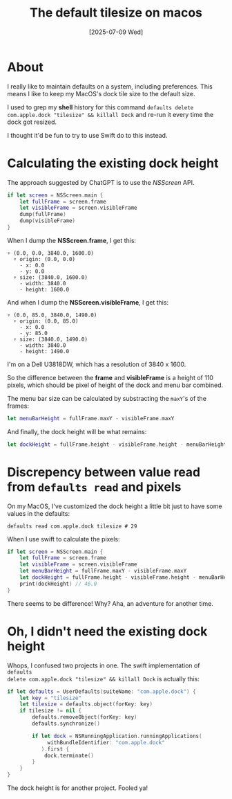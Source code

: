 #+title: The default tilesize on macos
#+categories: swift
#+date: [2025-07-09 Wed]

* About

I really like to maintain defaults on a system, including preferences. This
means I like to keep my MacOS's dock tile size to the default size.

I used to grep my *shell* history for this command ~defaults delete
com.apple.dock "tilesize" && killall Dock~ and re-run it every time the dock got
resized.

I thought it'd be fun to try to use Swift do to this instead.

* Calculating the existing dock height

The approach suggested by ChatGPT is to use the /NSScreen/ API.

    #+begin_src swift
      if let screen = NSScreen.main {
          let fullFrame = screen.frame
          let visibleFrame = screen.visibleFrame
          dump(fullFrame)
          dump(visibleFrame)
      }
    #+end_src

When I dump the *NSScreen.frame*, I get this:

#+begin_src text
▿ (0.0, 0.0, 3840.0, 1600.0)
  ▿ origin: (0.0, 0.0)
    - x: 0.0
    - y: 0.0
  ▿ size: (3840.0, 1600.0)
    - width: 3840.0
    - height: 1600.0
#+end_src

And when I dump the *NSScreen.visibleFrame*, I get this:

#+begin_src text
▿ (0.0, 85.0, 3840.0, 1490.0)
  ▿ origin: (0.0, 85.0)
    - x: 0.0
    - y: 85.0
  ▿ size: (3840.0, 1490.0)
    - width: 3840.0
    - height: 1490.0
#+end_src

I'm on a Dell U3818DW, which has a resolution of 3840 x 1600.

So the difference between the *frame* and *visibleFrame* is a height of 110
pixels, which should be pixel of height of the dock and menu bar combined.

The menu bar size can be calculated by substracting the ~maxY~'s of the frames:

#+begin_src swift
  let menuBarHeight = fullFrame.maxY - visibleFrame.maxY
#+end_src

And finally, the dock height will be what remains:

#+begin_src swift
  let dockHeight = fullFrame.height - visibleFrame.height - menuBarHeight
#+end_src

* Discrepency between value read from ~defaults read~ and pixels

On my MacOS, I've customized the dock height a little bit just to have some
values in the defaults:

#+begin_src shell
  defaults read com.apple.dock tilesize # 29
#+end_src

When I use swift to calculate the pixels:

#+begin_src swift
  if let screen = NSScreen.main {
      let fullFrame = screen.frame
      let visibleFrame = screen.visibleFrame
      let menuBarHeight = fullFrame.maxY - visibleFrame.maxY
      let dockHeight = fullFrame.height - visibleFrame.height - menuBarHeight
      print(dockHeight) // 46.0
  }
#+end_src

There seems to be difference! Why? Aha, an adventure for another time.

* Oh, I didn't need the existing dock height

Whops, I confused two projects in one. The swift implementation of ~defaults
delete com.apple.dock "tilesize" && killall Dock~ is actually this:

#+begin_src swift
  if let defaults = UserDefaults(suiteName: "com.apple.dock") {
      let key = "tilesize"
      let tilesize = defaults.object(forKey: key)
      if tilesize != nil {
          defaults.removeObject(forKey: key)
          defaults.synchronize()

          if let dock = NSRunningApplication.runningApplications(
               withBundleIdentifier: "com.apple.dock"
             ).first {
              dock.terminate()
          }
      }
  }
#+end_src

The dock height is for another project. Fooled ya!
